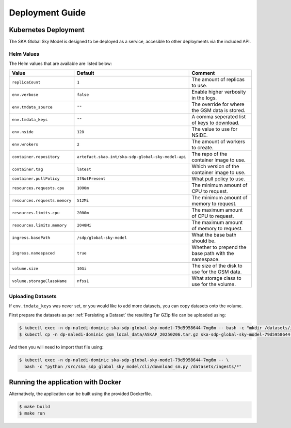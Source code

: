 Deployment Guide
================

Kubernetes Deployment
---------------------

The SKA Global Sky Model is designed to be deployed as a service, accesible to
other deployments via the included API.

Helm Values
~~~~~~~~~~~

The Helm values that are available are listed below:

.. list-table::
    :widths: auto
    :header-rows: 1

    * - Value
      - Default
      - Comment

    * - ``replicaCount``
      - ``1``
      - The amount of replicas to use.

    * - ``env.verbose``
      - ``false``
      - Enable higher verbosity in the logs.

    * - ``env.tmdata_source``
      - ``""``
      - The override for where the GSM data is stored.

    * - ``env.tmdata_keys``
      - ``""``
      - A comma seperated list of keys to download.

    * - ``env.nside``
      - ``128``
      - The value to use for NSIDE.

    * - ``env.wrokers``
      - ``2``
      - The amount of workers to create.

    * - ``container.repository``
      - ``artefact.skao.int/ska-sdp-global-sky-model-api``
      - The repo of the container image to use.

    * - ``container.tag``
      - ``latest``
      - Which version of the container image to use.

    * - ``container.pullPolicy``
      - ``IfNotPresent``
      - What pull policy to use.

    * - ``resources.requests.cpu``
      - ``1000m``
      - The minimum amount of CPU to request.

    * - ``resources.requests.memory``
      - ``512Mi``
      - The minimum amount of memory to request.

    * - ``resources.limits.cpu``
      - ``2000m``
      - The maximum amount of CPU to request.

    * - ``resources.limits.memory``
      - ``2048Mi``
      - The maximum amount of memory to request.

    * - ``ingress.basePath``
      - ``/sdp/global-sky-model``
      - What the base bath should be.

    * - ``ingress.namespaced``
      - ``true``
      - Whether to prepend the base path with the namespace.

    * - ``volume.size``
      - ``10Gi``
      - The size of the disk to use for the GSM data.

    * - ``volume.storageClassName``
      - ``nfss1``
      - What storage class to use for the volume.


Uploading Datasets
~~~~~~~~~~~~~~~~~~

If ``env.tmdata_keys`` was never set, or you would like to add more datasets,
you can copy datasets onto the volume.

First prepare the datasets as per :ref:`Persisting a Dataset` the resulting Tar GZip
file can be uploaded using:

.. code-block:: bash

    $ kubectl exec -n dp-naledi-dominic ska-sdp-global-sky-model-79d5958644-7mg6m -- bash -c "mkdir /datasets/ingests"
    $ kubectl cp -n dp-naledi-dominic gsm_local_data/ASKAP_20250206.tar.gz ska-sdp-global-sky-model-79d5958644-7mg6m:/datasets/ingests/

And then you will need to import that file using:

.. code-block:: bash

    $ kubectl exec -n dp-naledi-dominic ska-sdp-global-sky-model-79d5958644-7mg6m -- \
      bash -c "python /src/ska_sdp_global_sky_model/cli/download_sm.py /datasets/ingests/*"


Running the application with Docker
-----------------------------------

Alternatively, the application can be built using the provided Dockerfile.

.. code-block:: bash

    $ make build
    $ make run
